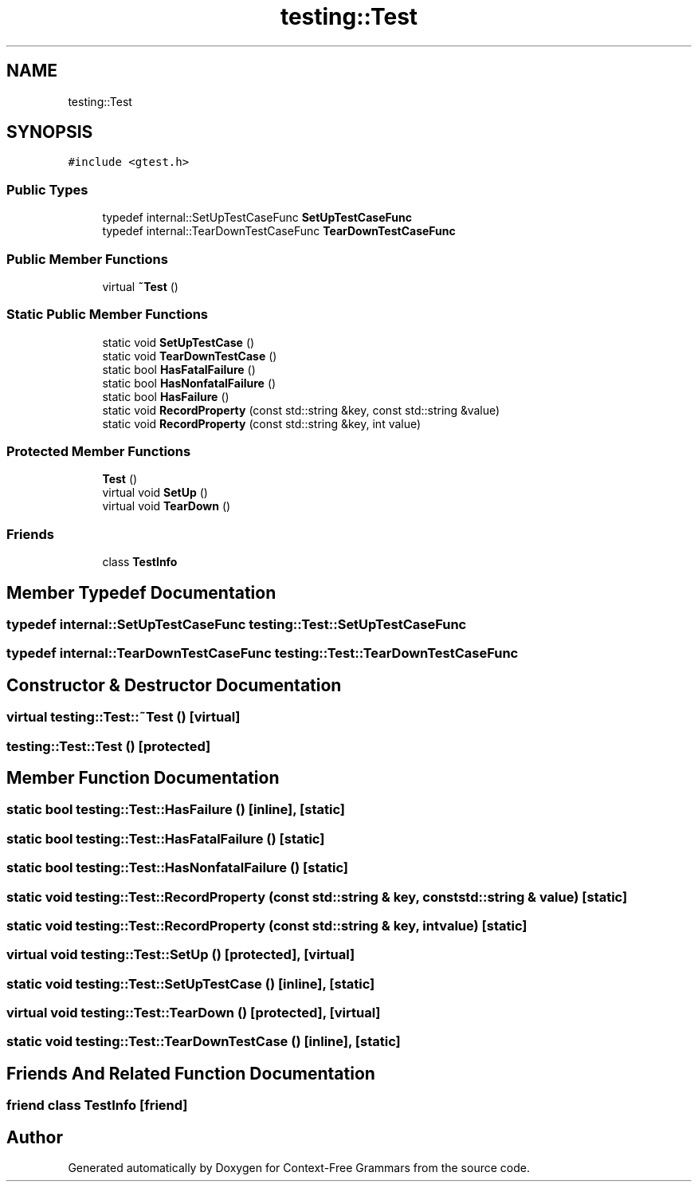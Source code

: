 .TH "testing::Test" 3 "Tue Jun 4 2019" "Context-Free Grammars" \" -*- nroff -*-
.ad l
.nh
.SH NAME
testing::Test
.SH SYNOPSIS
.br
.PP
.PP
\fC#include <gtest\&.h>\fP
.SS "Public Types"

.in +1c
.ti -1c
.RI "typedef internal::SetUpTestCaseFunc \fBSetUpTestCaseFunc\fP"
.br
.ti -1c
.RI "typedef internal::TearDownTestCaseFunc \fBTearDownTestCaseFunc\fP"
.br
.in -1c
.SS "Public Member Functions"

.in +1c
.ti -1c
.RI "virtual \fB~Test\fP ()"
.br
.in -1c
.SS "Static Public Member Functions"

.in +1c
.ti -1c
.RI "static void \fBSetUpTestCase\fP ()"
.br
.ti -1c
.RI "static void \fBTearDownTestCase\fP ()"
.br
.ti -1c
.RI "static bool \fBHasFatalFailure\fP ()"
.br
.ti -1c
.RI "static bool \fBHasNonfatalFailure\fP ()"
.br
.ti -1c
.RI "static bool \fBHasFailure\fP ()"
.br
.ti -1c
.RI "static void \fBRecordProperty\fP (const std::string &key, const std::string &value)"
.br
.ti -1c
.RI "static void \fBRecordProperty\fP (const std::string &key, int value)"
.br
.in -1c
.SS "Protected Member Functions"

.in +1c
.ti -1c
.RI "\fBTest\fP ()"
.br
.ti -1c
.RI "virtual void \fBSetUp\fP ()"
.br
.ti -1c
.RI "virtual void \fBTearDown\fP ()"
.br
.in -1c
.SS "Friends"

.in +1c
.ti -1c
.RI "class \fBTestInfo\fP"
.br
.in -1c
.SH "Member Typedef Documentation"
.PP 
.SS "typedef internal::SetUpTestCaseFunc \fBtesting::Test::SetUpTestCaseFunc\fP"

.SS "typedef internal::TearDownTestCaseFunc \fBtesting::Test::TearDownTestCaseFunc\fP"

.SH "Constructor & Destructor Documentation"
.PP 
.SS "virtual testing::Test::~Test ()\fC [virtual]\fP"

.SS "testing::Test::Test ()\fC [protected]\fP"

.SH "Member Function Documentation"
.PP 
.SS "static bool testing::Test::HasFailure ()\fC [inline]\fP, \fC [static]\fP"

.SS "static bool testing::Test::HasFatalFailure ()\fC [static]\fP"

.SS "static bool testing::Test::HasNonfatalFailure ()\fC [static]\fP"

.SS "static void testing::Test::RecordProperty (const std::string & key, const std::string & value)\fC [static]\fP"

.SS "static void testing::Test::RecordProperty (const std::string & key, int value)\fC [static]\fP"

.SS "virtual void testing::Test::SetUp ()\fC [protected]\fP, \fC [virtual]\fP"

.SS "static void testing::Test::SetUpTestCase ()\fC [inline]\fP, \fC [static]\fP"

.SS "virtual void testing::Test::TearDown ()\fC [protected]\fP, \fC [virtual]\fP"

.SS "static void testing::Test::TearDownTestCase ()\fC [inline]\fP, \fC [static]\fP"

.SH "Friends And Related Function Documentation"
.PP 
.SS "friend class \fBTestInfo\fP\fC [friend]\fP"


.SH "Author"
.PP 
Generated automatically by Doxygen for Context-Free Grammars from the source code\&.
